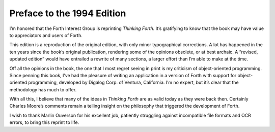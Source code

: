 
***************************
Preface to the 1994 Edition
***************************

I\’m honored that the Forth Interest Group is
reprinting *Thinking Forth.* It\’s gratifying to know that the book may
have value to appreciators and users of Forth.

This edition is a reproduction of the original edition, with only minor
typographical corrections. A lot has happened in the ten years since the
book’s original publication, rendering some of the opinions obsolete, or
at best archaic. A “revised, updated edition” would have entrailed a
rewrite of many sections, a larger effort than I\’m able to make at the
time.

Off all the opinions in the book, the one that I most regret seeing in
print is my criticism of object-oriented programming. Since penning this
book, I\’ve had the pleasure of writing an application in a version of
Forth with support for object-oriented programming, developed by Digalog
Corp. of Ventura, California. I\’m no expert, but it\’s clear that the
methodology has much to offer.

With all this, I believe that many of the ideas in *Thinking Forth* are
as valid today as they were back then. Certainly
Charles
Moore’s comments remain a telling insight on the philosophy that
triggered the development of Forth.

I wish to thank Marlin Ouverson for his excellent job, patiently
struggling against incompatible file formats and OCR errors, to bring
this reprint to life.
